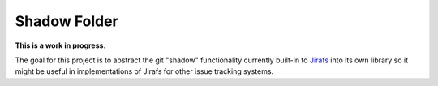 Shadow Folder
=============

**This is a work in progress**.

The goal for this project is to abstract
the git "shadow" functionality currently built-in to
`Jirafs <http://github.com/coddingtonbear/jirafs>`_ into its own library
so it might be useful in implementations of Jirafs for other issue tracking
systems.
